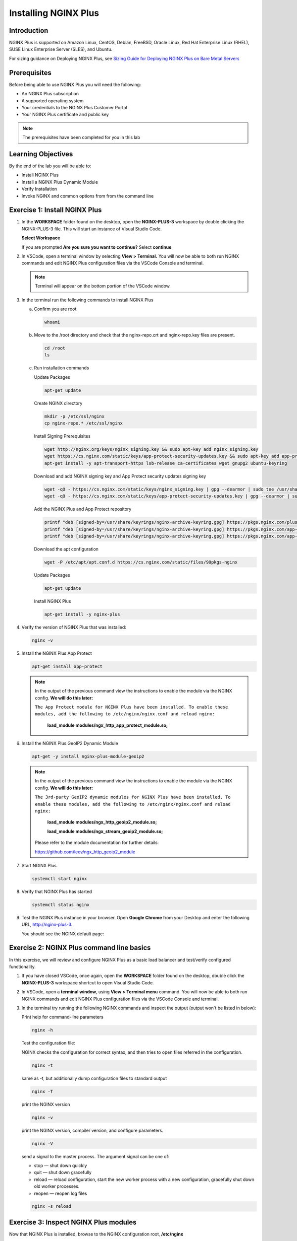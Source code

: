 

Installing NGINX Plus
=====================

Introduction
------------

NGINX Plus is supported on Amazon Linux, CentOS, Debian, FreeBSD, Oracle
Linux, Red Hat Enterprise Linux (RHEL), SUSE Linux Enterprise Server
(SLES), and Ubuntu.

For sizing guidance on Deploying NGINX Plus, see `Sizing Guide for
Deploying NGINX Plus on Bare Metal
Servers <https://www.nginx.com/resources/datasheets/nginx-plus-sizing-guide/>`__

Prerequisites
-------------

Before being able to use NGINX Plus you will need the following:

- An NGINX Plus subscription
- A supported operating system 
- Your credentials to the NGINX Plus Customer Portal
- Your NGINX Plus certificate and public key

.. note:: The prerequisites have been completed for you in this lab

.. seealso:: Official installing NGINX documentation:
   `Installing NGINX Plus 
   <https://docs.nginx.com/nginx/admin-guide/installing-nginx/installing-nginx-plus/>`_

   Official NGINX App Protect documentation:
   `App Protect Module
   <https://docs.nginx.com/nginx-app-protect-waf/admin-guide/install/#ubuntu-1804--ubuntu-2004--ubuntu-2204-installation/>`_
   
   Official NGINX GeoIP2 documentation:
   `GeoIP2 Module 
   <https://docs.nginx.com/nginx/admin-guide/installing-nginx/installing-nginx-plus/>`_

Learning Objectives
-------------------

By the end of the lab you will be able to:

-  Install NGINX Plus
-  Install a NGINX Plus Dynamic Module
-  Verify Installation
-  Invoke NGINX and common options from from the command line

Exercise 1: Install NGINX Plus
------------------------------

#. In the **WORKSPACE** folder found on the desktop, open the
   **NGINX-PLUS-3** workspace by double clicking the NGINX-PLUS-3 file.  This will start an instance of Visual Studio Code.

   **Select Workspace**

   .. image:: ./images/2020-06-29_20-56.png

   If you are prompted **Are you sure you want to continue?** Select
   **continue**

   .. image:: ./images/2020-06-29_20-57.png

#. In VSCode, open a terminal window by selecting **View > Terminal.** 
   You will now be able to both run NGINX commands and edit NGINX Plus
   configuration files via the VSCode Console and terminal.

   .. image:: ./images/2020-06-29_21-01.png

   .. note:: Terminal will appear on the bottom portion of the VSCode window.
   
   .. image:: ./images/2020-06-26_12-27.png
      :width: 1000 px

#. In the terminal run the following commands to install NGINX Plus

   a. Confirm you are root
 
      .. code:: bash

         whoami
   
   b. Move to the /root directory and check that the nginx-repo.crt and 
      nginx-repo.key files are present.

      .. code:: bash

         cd /root 
         ls

   c. Run installation commands
      

      Update Packages

      .. code:: bash

         apt-get update
      
      Create NGINX directory

      .. code:: bash

         mkdir -p /etc/ssl/nginx
         cp nginx-repo.* /etc/ssl/nginx

      Install Signing Prerequisites

      .. code:: bash

         wget http://nginx.org/keys/nginx_signing.key && sudo apt-key add nginx_signing.key
         wget https://cs.nginx.com/static/keys/app-protect-security-updates.key && sudo apt-key add app-protect-security-updates.key
         apt-get install -y apt-transport-https lsb-release ca-certificates wget gnupg2 ubuntu-keyring

      Download and add NGINX signing key and App Protect security updates signing key

      .. code:: bash

         wget -qO - https://cs.nginx.com/static/keys/nginx_signing.key | gpg --dearmor | sudo tee /usr/share/keyrings/nginx-archive-keyring.gpg >/dev/null
         wget -qO - https://cs.nginx.com/static/keys/app-protect-security-updates.key | gpg --dearmor | sudo tee /usr/share/keyrings/app-protect-security-updates.gpg >/dev/null

      Add the NGINX Plus and App Protect repository

      .. code:: bash

         printf "deb [signed-by=/usr/share/keyrings/nginx-archive-keyring.gpg] https://pkgs.nginx.com/plus/ubuntu `lsb_release -cs` nginx-plus\n" | sudo tee /etc/apt/sources.list.d/nginx-plus.list
         printf "deb [signed-by=/usr/share/keyrings/nginx-archive-keyring.gpg] https://pkgs.nginx.com/app-protect/ubuntu `lsb_release -cs` nginx-plus\n" | sudo tee /etc/apt/sources.list.d/nginx-app-protect.list
         printf "deb [signed-by=/usr/share/keyrings/nginx-archive-keyring.gpg] https://pkgs.nginx.com/app-protect-security-updates/ubuntu `lsb_release -cs` nginx-plus\n" | sudo tee /etc/apt/sources.list.d/app-protect-security-updates.list

      Download the apt configuration

      .. code:: bash

         wget -P /etc/apt/apt.conf.d https://cs.nginx.com/static/files/90pkgs-nginx
      
      Update Packages

      .. code:: bash

         apt-get update
      
      Install NGINX Plus

      .. code:: bash

         apt-get install -y nginx-plus

#. Verify the version of NGINX Plus that was installed:

   .. code:: bash

      nginx -v

#. Install the NGINX Plus App Protect

   .. code:: bash

      apt-get install app-protect

   .. note::

      In the output of the previous command view the instructions to enable
      the module via the NGINX config. **We will do this later:**

      ``The App Protect module for NGINX Plus have been installed. 
      To enable these modules, add the following to /etc/nginx/nginx.conf 
      and reload nginx:`` 

         **load_module modules/ngx_http_app_protect_module.so;** 

#. Install the NGINX Plus GeoIP2 Dynamic Module

   .. code:: bash

      apt-get -y install nginx-plus-module-geoip2 

   .. note::

      In the output of the previous command view the instructions to enable
      the module via the NGINX config. **We will do this later:**

      ``The 3rd-party GeoIP2 dynamic modules for NGINX Plus have been installed. 
      To enable these modules, add the following to /etc/nginx/nginx.conf 
      and reload nginx:`` 

         **load_module modules/ngx_http_geoip2_module.so;** 
            
         **load_module modules/ngx_stream_geoip2_module.so;**

      Please refer to the module documentation for further details:

      https://github.com/leev/ngx_http_geoip2_module

#. Start NGINX Plus

   .. code:: bash

      systemctl start nginx 

#. Verify that NGINX Plus has started

   .. code:: bash

      systemctl status nginx 

#. Test the NGINX Plus instance in your browser. Open **Google Chrome** from 
   your Desktop and enter the following URL, http://nginx-plus-3. 
   
   You should see the NGINX default page:

   .. image:: ./images/2020-06-26_12-33.png

Exercise 2: NGINX Plus command line basics
------------------------------------------

In this exercise, we will review and configure NGINX Plus as a basic load
balancer and test/verify configured functionality.

#. If you have closed VSCode, once again, open the **WORKSPACE** folder found on
   the desktop, double click the **NGINX-PLUS-3** workspace shortcut to open Visual Studio
   Code.

   .. image:: ./images/2020-06-29_20-56.png

   .. image:: ./images/2020-06-26_12-27.png
      :width: 1000 px

#. In VSCode, open a **terminal window**, using **View > Terminal menu** 
   command. You will now be able to both run NGINX commands and edit NGINX Plus
   configuration files via the VSCode Console and terminal.

#. In the terminal try running the following NGINX commands and inspect
   the output (output won't be listed in below):

   Print help for command-line parameters

   .. code:: bash

      nginx -h 
   
   Test the configuration file: 
   
   NGINX checks the configuration for correct syntax, and then tries to open 
   files referred in the configuration.
      
   .. code:: bash

      nginx -t

   same as -t, but additionally dump configuration files to standard output

   .. code:: bash
      
      nginx -T 
      
      
   print the NGINX version

   .. code:: bash

      nginx -v
      
   print the NGINX version, compiler version, and configure parameters.
      
   .. code:: bash
      
      nginx -V 
 
   send a signal to the master process. The argument signal can be one of:

   - stop — shut down quickly
   - quit — shut down gracefully
   - reload — reload configuration, start the new worker process with a new
     configuration, gracefully shut down old worker processes.
   - reopen — reopen log files
      
   .. code:: bash
      
      nginx -s reload 

Exercise 3: Inspect NGINX Plus modules
--------------------------------------

Now that NGINX Plus is installed, browse to the NGINX configuration root,
**/etc/nginx**

#. **File > Open Folder...**

   .. image:: ./images/2020-06-29_15-47.png

#. Enter **/etc/nginx** in the open folder menu the click **OK**

   .. image:: ./images/2020-06-29_21-07.png
      :width: 1000 px


#. Select the **nginx.conf** file in the VSCode Explorer section.

#. To enable App Protect module for NGINX Plus that have been
   installed, add the following lines to **/etc/nginx/nginx.conf** in the
   **main context** and **reload nginx**:

   .. code:: nginx

      load_module modules/ngx_http_app_protect_module.so;

   Add within the http/server/location context

   .. code:: nginx
   
      app_protect_enable on;

#. To enable the 3rd-party GeoIP2 dynamic modules for NGINX Plus that have been
   installed, add the following lines to **/etc/nginx/nginx.conf** in the
   **main context** and **reload nginx**:

   .. code:: nginx

      load_module modules/ngx_http_geoip2_module.so; 
      load_module modules/ngx_stream_geoip2_module.so;

   For example, it may look like this:

   .. image:: ./images/2020-06-29_21-11.png
      :width: 1000 px

#. In the terminal window select **File > Save** or use **ctrl+s** to save the
   file.

#. Open the terminal window again by selecting **View > Terminal** and in the 
   terminal window, run the following commands to reload nginx:

   .. code:: bash

      nginx -t && nginx -s reload

   .. image:: ./images/2020-06-29_21-13.png
      :width: 1000 px

#. See which Dynamic modules are installed:

   .. code:: bash

      cd /etc/nginx/modules  
      ls -al